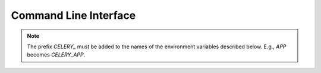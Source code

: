 =======================
 Command Line Interface
=======================

.. NOTE:: The prefix `CELERY_` must be added to the names of the environment
   variables described below. E.g., `APP` becomes `CELERY_APP`.

.. click:: celery.bin.celery:celery
   :prog: celery
   :nested: full
